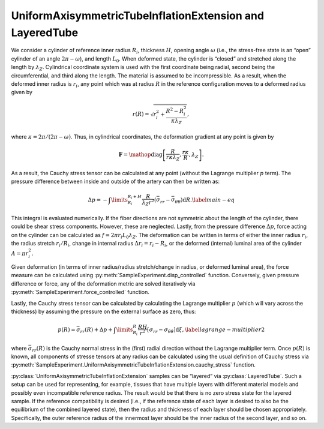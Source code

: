 =========================================================
UniformAxisymmetricTubeInflationExtension and LayeredTube
=========================================================


.. figure:: tube.svg
   :alt: 
   :width: 50.0%
   :align: center

We consider a cylinder of reference inner radius :math:`R_i`, thickness
:math:`H`, opening angle :math:`\omega` (i.e., the stress-free state is
an “open” cylinder of an angle :math:`2\pi-\omega`), and length
:math:`L_0`. When deformed state, the cylinder is “closed” and stretched
along the length by :math:`\lambda_Z`. Cylindrical coordinate system is
used with the first coordinate being radial, second being the
circumferential, and third along the length. The material is assumed to
be incompressible. As a result, when the deformed inner radius is
:math:`r_i`, any point which was at radius :math:`R` in the reference
configuration moves to a deformed radius given by

.. math:: r(R) = \sqrt{ r_i^2 + \frac{R^2-R_i^2}{\kappa\lambda_Z} },

where :math:`\kappa=2\pi/(2\pi-\omega)`. Thus, in cylindrical
coordinates, the deformation gradient at any point is given by

.. math:: \mathbf{F} = \mathop{\mathrm{diag}}\left[\frac{R}{r \kappa \lambda_Z }, \frac{r\kappa}{R}, \lambda_Z\right].

As a result, the Cauchy stress tensor can be calculated at any point
(without the Lagrange multiplier :math:`p` term). The pressure
difference between inside and outside of the artery can then be written
as:

.. math::

   \Delta p = -\int\limits_{R_i}^{R_i+H}\frac{R}{\lambda_Z r^2} \left( \bar{\sigma}_{rr} - \bar{\sigma}_{\theta\theta} \right){\textrm{d}R}.
   \label{main-eq}

This integral is evaluated numerically. If the fiber directions are not
symmetric about the length of the cylinder, there could be shear stress
components. However, these are neglected. Lastly, from the pressure
difference :math:`\Delta p`, force acting on the cylinder can be
calculated as :math:`f = 2\pi r_i L_0 \lambda_Z`. The deformation can be
written in terms of either the inner radius :math:`r_i`, the radius
stretch :math:`r_i/R_i`, change in internal radius
:math:`\Delta r_i = r_i - R_i`, or the deformed (internal) luminal area
of the cylinder :math:`A = \pi r_i^2`.

Given deformation (in terms of inner radius/radius stretch/change in
radius, or deformed luminal area), the force measure can be calculated
using :py:meth:`SampleExperiment.disp_controlled` function.
Conversely, given pressure difference or force, any of the 
deformation metric are solved iteratively via :py:meth:`SampleExperiment.force_controlled` function.

Lastly, the Cauchy stress tensor can be calculated by calculating the
Lagrange multiplier :math:`p` (which will vary across the thickness) by 
assuming the pressure on the external surface as zero, thus:

.. math:: {p}(R) = \bar{\sigma}_{rr}(R) + \Delta p +\int\limits_{R_i}^{R} \frac{RH}{r^2}\left[\sigma_{rr}-\sigma_{\theta\theta}\right] \textrm{d}\xi,\label{lagrange-multiplier2}

where :math:`\bar{\sigma}_{rr}(R)` is the Cauchy normal stress in the
(first) radial direction without the Lagrange multiplier term. Once
:math:`{p}(R)` is known, all components of stresse tensors at any radius 
can be calculated using the usual definition of Cauchy stress via 
:py:meth:`SampleExperiment.UniformAxisymmetricTubeInflationExtension.cauchy_stress` 
function.

:py:class:`UniformAxisymmetricTubeInflationExtension` samples can be “layered” via
:py:class:`LayeredTube`. Such a setup can be used for representing, for example,
tissues that have multiple layers with different material models and
possibly even incompatible reference radius. The result would be that
there is no zero stress state for the layered sample. If the reference
compatibility is desired (i.e., if the reference state of each layer is
desired to also be the equilibrium of the combined layered state), then
the radius and thickness of each layer should be chosen appropriately.
Specifically, the outer reference radius of the innermost layer should
be the inner radius of the second layer, and so on.
